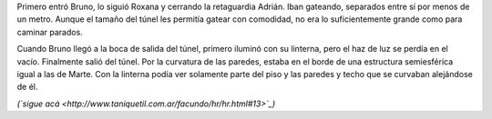 .. title: Descenso
.. date: 2008-06-06 10:51:44
.. tags: hielo rojo

Primero entró Bruno, lo siguió Roxana y cerrando la retaguardia Adrián. Iban gateando, separados entre sí por menos de un metro. Aunque el tamaño del túnel les permitía gatear con comodidad, no era lo suficientemente grande como para caminar parados.

Cuando Bruno llegó a la boca de salida del túnel, primero iluminó con su linterna, pero el haz de luz se perdía en el vacío. Finalmente salió del túnel. Por la curvatura de las paredes, estaba en el borde de una estructura semiesférica igual a las de Marte. Con la linterna podía ver solamente parte del piso y las paredes y techo que se curvaban alejándose de él.

*(`sigue acá <http://www.taniquetil.com.ar/facundo/hr/hr.html#13>`_)*
